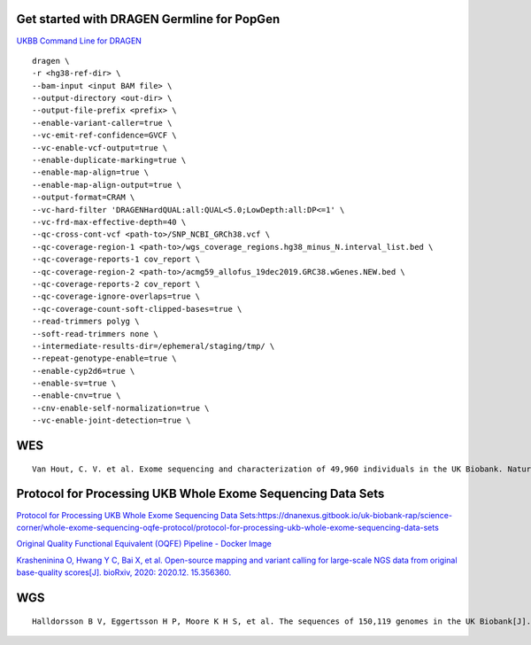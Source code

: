 Get started with DRAGEN Germline for PopGen
################################################################################################

`UKBB Command Line for DRAGEN <https://developer.illumina.com/dragen/dragen-popgen>`_
::
        dragen \
        -r <hg38-ref-dir> \
        --bam-input <input BAM file> \
        --output-directory <out-dir> \
        --output-file-prefix <prefix> \
        --enable-variant-caller=true \
        --vc-emit-ref-confidence=GVCF \
        --vc-enable-vcf-output=true \
        --enable-duplicate-marking=true \
        --enable-map-align=true \
        --enable-map-align-output=true \
        --output-format=CRAM \
        --vc-hard-filter 'DRAGENHardQUAL:all:QUAL<5.0;LowDepth:all:DP<=1' \
        --vc-frd-max-effective-depth=40 \
        --qc-cross-cont-vcf <path-to>/SNP_NCBI_GRCh38.vcf \
        --qc-coverage-region-1 <path-to>/wgs_coverage_regions.hg38_minus_N.interval_list.bed \
        --qc-coverage-reports-1 cov_report \
        --qc-coverage-region-2 <path-to>/acmg59_allofus_19dec2019.GRC38.wGenes.NEW.bed \
        --qc-coverage-reports-2 cov_report \
        --qc-coverage-ignore-overlaps=true \
        --qc-coverage-count-soft-clipped-bases=true \
        --read-trimmers polyg \
        --soft-read-trimmers none \
        --intermediate-results-dir=/ephemeral/staging/tmp/ \
        --repeat-genotype-enable=true \
        --enable-cyp2d6=true \
        --enable-sv=true \
        --enable-cnv=true \
        --cnv-enable-self-normalization=true \
        --vc-enable-joint-detection=true \

WES
#################
::

    Van Hout, C. V. et al. Exome sequencing and characterization of 49,960 individuals in the UK Biobank. Nature 586, 749–756 (2020).

Protocol for Processing UKB Whole Exome Sequencing Data Sets
####################################################################

`Protocol for Processing UKB Whole Exome Sequencing Data Sets:https://dnanexus.gitbook.io/uk-biobank-rap/science-corner/whole-exome-sequencing-oqfe-protocol/protocol-for-processing-ukb-whole-exome-sequencing-data-sets <https://dnanexus.gitbook.io/uk-biobank-rap/science-corner/whole-exome-sequencing-oqfe-protocol/protocol-for-processing-ukb-whole-exome-sequencing-data-sets>`_

`Original Quality Functional Equivalent (OQFE) Pipeline - Docker Image <https://hub.docker.com/r/dnanexus/oqfe>`_

`Krasheninina O, Hwang Y C, Bai X, et al. Open-source mapping and variant calling for large-scale NGS data from original base-quality scores[J]. bioRxiv, 2020: 2020.12. 15.356360. <https://www.biorxiv.org/content/10.1101/2020.12.15.356360v1>`_

WGS
#################
::

   Halldorsson B V, Eggertsson H P, Moore K H S, et al. The sequences of 150,119 genomes in the UK Biobank[J]. Nature, 2022, 607(7920): 732-740.

